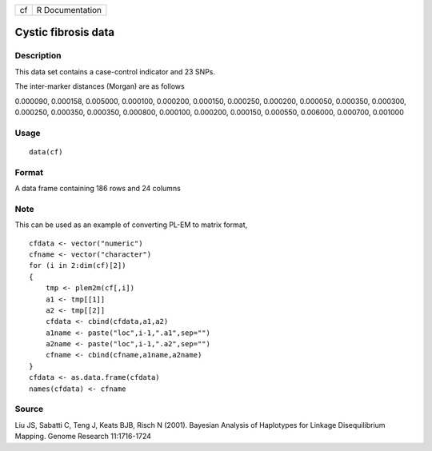 +----+-----------------+
| cf | R Documentation |
+----+-----------------+

Cystic fibrosis data
--------------------

Description
~~~~~~~~~~~

This data set contains a case-control indicator and 23 SNPs.

The inter-marker distances (Morgan) are as follows

0.000090, 0.000158, 0.005000, 0.000100, 0.000200, 0.000150, 0.000250,
0.000200, 0.000050, 0.000350, 0.000300, 0.000250, 0.000350, 0.000350,
0.000800, 0.000100, 0.000200, 0.000150, 0.000550, 0.006000, 0.000700,
0.001000

Usage
~~~~~

::

    data(cf)

Format
~~~~~~

A data frame containing 186 rows and 24 columns

Note
~~~~

This can be used as an example of converting PL-EM to matrix format,

::

    cfdata <- vector("numeric")
    cfname <- vector("character")
    for (i in 2:dim(cf)[2])
    {
        tmp <- plem2m(cf[,i])
        a1 <- tmp[[1]]
        a2 <- tmp[[2]]
        cfdata <- cbind(cfdata,a1,a2)
        a1name <- paste("loc",i-1,".a1",sep="")
        a2name <- paste("loc",i-1,".a2",sep="")
        cfname <- cbind(cfname,a1name,a2name)
    }
    cfdata <- as.data.frame(cfdata)
    names(cfdata) <- cfname

Source
~~~~~~

Liu JS, Sabatti C, Teng J, Keats BJB, Risch N (2001). Bayesian Analysis
of Haplotypes for Linkage Disequilibrium Mapping. Genome Research
11:1716-1724
